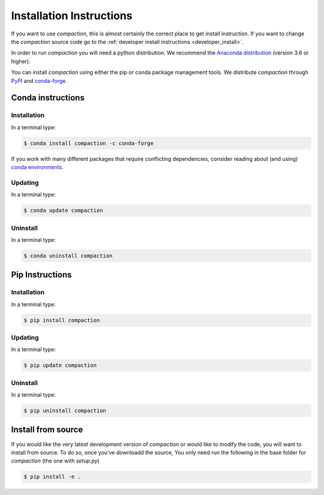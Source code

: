 .. _install:

=========================
Installation Instructions
=========================

If you want to use *compaction*, this is almost
certainly the correct place to get install instruction. If you want to change
the *compaction* source code go to the
:ref:`developer install instructions <developer_install>`.

In order to run *compaction* you will need a python distribution. We recommend the
`Anaconda distribution <https://www.anaconda.com/distribution/>`_
(version 3.6 or higher).

You can install *compaction* using either the pip or conda package management tools.
We distribute *compaction* through `PyPI <https://pypi.org/project/compaction/>`_
and `conda-forge <https://anaconda.org/conda-forge/compaction>`_.

Conda instructions
------------------

Installation
````````````
In a terminal type:

.. code-block:: bash

  $ conda install compaction -c conda-forge

If you work with many different packages that require conflicting dependencies,
consider reading about (and using)
`conda environments <https://docs.conda.io/projects/conda/en/latest/user-guide/getting-started.html#managing-environments>`_.


Updating
````````

In a terminal type:

.. code-block:: bash

  $ conda update compaction

Uninstall
`````````

In a terminal type:

.. code-block:: bash

    $ conda uninstall compaction

Pip Instructions
----------------

Installation
````````````
In a terminal type:

.. code-block:: bash

  $ pip install compaction

Updating
````````

In a terminal type:

.. code-block:: bash

  $ pip update compaction

Uninstall
`````````

In a terminal type:

.. code-block:: bash

    $ pip uninstall compaction


.. _developer_install:

Install from source
-------------------

If you would like the very latest development version of *compaction* or would
like to modify the code, you will want to install from source. To do so, once
you've downloadd the source, You only need run the following in the base
folder for *compaction* (the one with *setup.py*)

.. code-block:: bash

    $ pip install -e .
